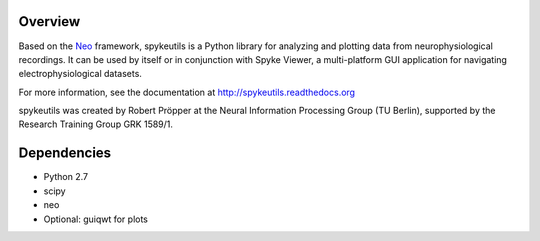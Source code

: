 Overview
========

Based on the `Neo <http://packages.python.org/neo/>`_ framework, spykeutils
is a Python library for analyzing and plotting data from neurophysiological
recordings. It can be used by itself or in conjunction with Spyke Viewer,
a multi-platform GUI application for navigating electrophysiological datasets.

For more information, see the documentation at
http://spykeutils.readthedocs.org

spykeutils was created by Robert Pröpper at the Neural Information
Processing Group (TU Berlin), supported by the Research Training Group
GRK 1589/1.

Dependencies
============
* Python 2.7
* scipy
* neo
* Optional: guiqwt for plots
